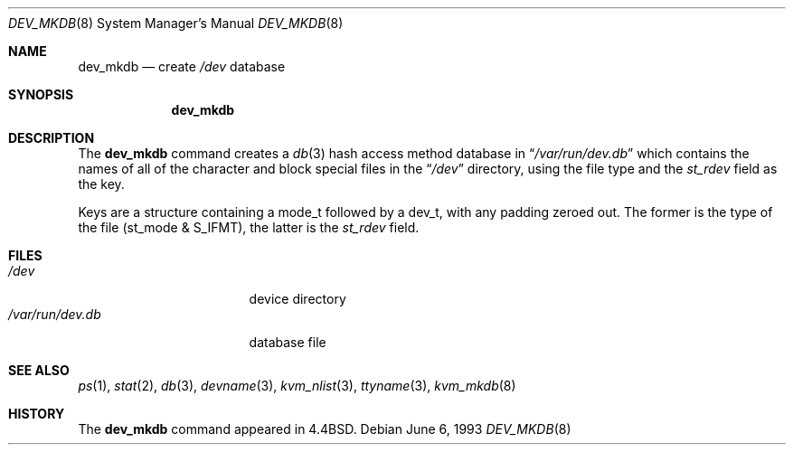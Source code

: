 .\" Copyright (c) 1990, 1993
.\"	The Regents of the University of California.  All rights reserved.
.\"
.\" Redistribution and use in source and binary forms, with or without
.\" modification, are permitted provided that the following conditions
.\" are met:
.\" 1. Redistributions of source code must retain the above copyright
.\"    notice, this list of conditions and the following disclaimer.
.\" 2. Redistributions in binary form must reproduce the above copyright
.\"    notice, this list of conditions and the following disclaimer in the
.\"    documentation and/or other materials provided with the distribution.
.\" 3. Neither the name of the University nor the names of its contributors
.\"    may be used to endorse or promote products derived from this software
.\"    without specific prior written permission.
.\"
.\" THIS SOFTWARE IS PROVIDED BY THE REGENTS AND CONTRIBUTORS ``AS IS'' AND
.\" ANY EXPRESS OR IMPLIED WARRANTIES, INCLUDING, BUT NOT LIMITED TO, THE
.\" IMPLIED WARRANTIES OF MERCHANTABILITY AND FITNESS FOR A PARTICULAR PURPOSE
.\" ARE DISCLAIMED.  IN NO EVENT SHALL THE REGENTS OR CONTRIBUTORS BE LIABLE
.\" FOR ANY DIRECT, INDIRECT, INCIDENTAL, SPECIAL, EXEMPLARY, OR CONSEQUENTIAL
.\" DAMAGES (INCLUDING, BUT NOT LIMITED TO, PROCUREMENT OF SUBSTITUTE GOODS
.\" OR SERVICES; LOSS OF USE, DATA, OR PROFITS; OR BUSINESS INTERRUPTION)
.\" HOWEVER CAUSED AND ON ANY THEORY OF LIABILITY, WHETHER IN CONTRACT, STRICT
.\" LIABILITY, OR TORT (INCLUDING NEGLIGENCE OR OTHERWISE) ARISING IN ANY WAY
.\" OUT OF THE USE OF THIS SOFTWARE, EVEN IF ADVISED OF THE POSSIBILITY OF
.\" SUCH DAMAGE.
.\"
.\"	from: @(#)dev_mkdb.8	8.1 (Berkeley) 6/6/93
.\"	$Id$
.\"
.Dd June 6, 1993
.Dt DEV_MKDB 8
.Os
.Sh NAME
.Nm dev_mkdb
.Nd create
.Pa /dev
database
.Sh SYNOPSIS
.Nm dev_mkdb
.Sh DESCRIPTION
The
.Nm
command creates a
.Xr db 3
hash access method database in
.Dq Pa /var/run/dev.db
which contains the names of all of the character and block special
files in the
.Dq Pa /dev
directory, using the file type and the
.Va st_rdev
field as the key.
.Pp
Keys are a structure containing a
.Tn mode_t
followed by a
.Tn dev_t ,
with any padding zeroed out.
The former is the type of the file
.Pq st_mode & S_IFMT ,
the latter is the
.Va st_rdev
field.
.Sh FILES
.Bl -tag -width /var/run/dev.db -compact
.It Pa /dev
device directory
.It Pa /var/run/dev.db
database file
.El
.Sh SEE ALSO
.Xr ps 1 ,
.Xr stat 2 ,
.Xr db 3 ,
.Xr devname 3 ,
.Xr kvm_nlist 3 ,
.Xr ttyname 3 ,
.Xr kvm_mkdb 8
.Sh HISTORY
The
.Nm
command appeared in
.Bx 4.4 .
